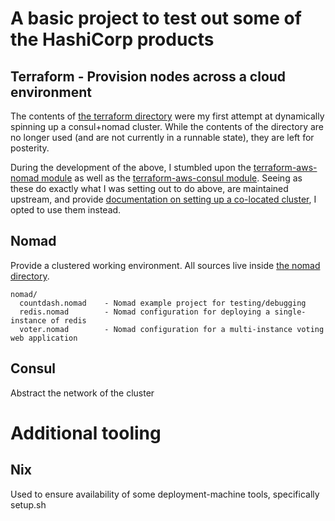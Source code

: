 * A basic project to test out some of the HashiCorp products

** Terraform - Provision nodes across a cloud environment
   The contents of [[file:terraform][the terraform directory]] were my first attempt at
   dynamically spinning up a consul+nomad cluster. While the contents
   of the directory are no longer used (and are not currently in a
   runnable state), they are left for posterity.

   During the development of the above, I stumbled upon the
   [[https://github.com/hashicorp/terraform-aws-nomad][terraform-aws-nomad module]] as well as the [[https://github.com/hashicorp/terraform-aws-consul][terraform-aws-consul
   module]]. Seeing as these do exactly what I was setting out to do
   above, are maintained upstream, and provide [[https://github.com/hashicorp/terraform-aws-nomad/blob/master/core-concepts.md#deploy-nomad-and-consul-in-the-same-cluster][documentation on
   setting up a co-located cluster]], I opted to use them instead.

** Nomad
   Provide a clustered working environment. All sources live inside
   [[file:nomad][the nomad directory]].

#+BEGIN_SRC
  nomad/
    countdash.nomad    - Nomad example project for testing/debugging
    redis.nomad        - Nomad configuration for deploying a single-instance of redis
    voter.nomad        - Nomad configuration for a multi-instance voting web application
#+END_SRC
   
** Consul
   Abstract the network of the cluster

* Additional tooling
** Nix
   Used to ensure availability of some deployment-machine tools, specifically setup.sh
